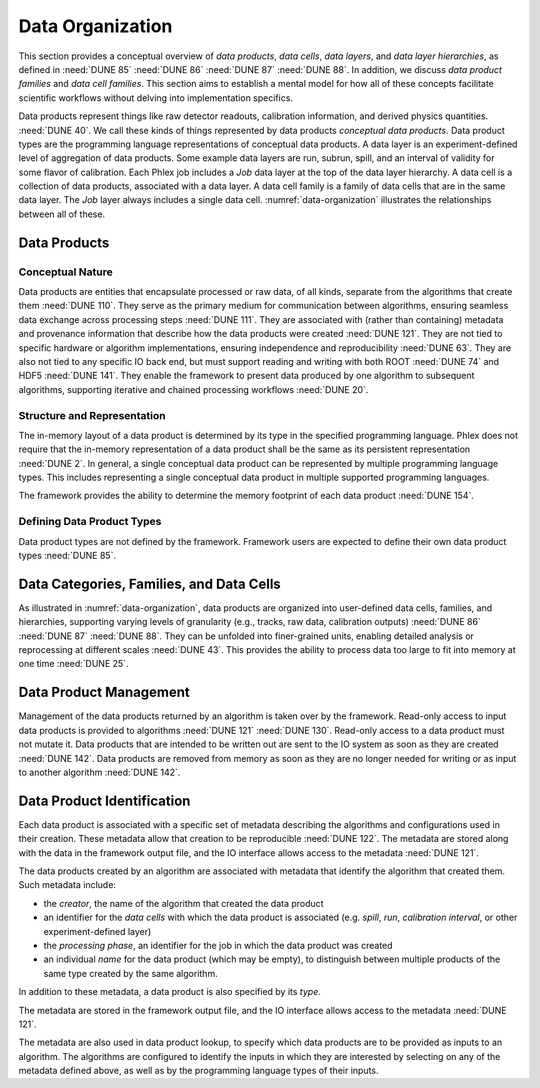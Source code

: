 Data Organization
=================

This section provides a conceptual overview of *data products*, *data cells*, *data layers*, and *data layer hierarchies*, as defined in :need:`DUNE 85` :need:`DUNE 86` :need:`DUNE 87` :need:`DUNE 88`.
In addition, we discuss *data product families* and *data cell families*.
This section aims to establish a mental model for how all of these concepts facilitate scientific workflows without delving into implementation specifics.

Data products represent things like raw detector readouts, calibration information, and derived physics quantities. :need:`DUNE 40`.
We call these kinds of things represented by data products *conceptual data products*.
Data product types are the programming language representations of conceptual data products.
A data layer is an experiment-defined level of aggregation of data products.
Some example data layers are run, subrun, spill, and an interval of validity for some flavor of calibration.
Each Phlex job includes a `Job` data layer at the top of the data layer hierarchy.
A data cell is a collection of data products, associated with a data layer.
A data cell family is a family of data cells that are in the same data layer.
The `Job` layer always includes a single data cell.
:numref:`data-organization` illustrates the relationships between all of these.

.. graphviz:: data-organization.gv
   :caption: An example of a possible data organization.
             The obligatory `Job` and three different user-defined (not special to the Phlex framework) data layers are shown: :math:`\textsf{Run}`, :math:`\textsf{Spill}`, and :math:`\textsf{APA}`.
             Rectangles with labels :math:`\textsf{Run}_i`, :math:`\textsf{Spill}_{i,j}`, and :math:`\textsf{APA}_{i,j,k}` represent data cells.
             The pale green rectangles show two data cell families; these are identified as families because they are used to define the unfold and fold algorithms used in :numref:`workflow`.
             A solid line from a data cell to another data cell represents association between the two data cells.
             The bottom rectangle shows that :math:`\textsf{Waveforms}_{1,1,1}` is in the data cell :math:`\textsf{APA}_{1,1,1}`, etc.
             Each pale purple rectangle indicates the data product family created by one call to the *unfold* higher order function described in :numref:`workflow`.
   :name: data-organization

Data Products
-------------

Conceptual Nature
^^^^^^^^^^^^^^^^^

Data products are entities that encapsulate processed or raw data, of all kinds, separate from the algorithms that create them :need:`DUNE 110`.
They serve as the primary medium for communication between algorithms, ensuring seamless data exchange across processing steps :need:`DUNE 111`.
They are associated with (rather than containing) metadata and provenance information that describe how the data products were created :need:`DUNE 121`.
They are not tied to specific hardware or algorithm implementations, ensuring independence and reproducibility :need:`DUNE 63`.
They are also not tied to any specific IO back end, but must support reading and writing with both ROOT :need:`DUNE 74` and HDF5 :need:`DUNE 141`.
They enable the framework to present data produced by one algorithm to subsequent algorithms, supporting iterative and chained processing workflows :need:`DUNE 20`.

Structure and Representation
^^^^^^^^^^^^^^^^^^^^^^^^^^^^

The in-memory layout of a data product is determined by its type in the specified programming language.
Phlex does not require that the in-memory representation of a data product shall be the same as its persistent representation :need:`DUNE 2`.
In general, a single conceptual data product can be represented by multiple programming language types.
This includes representing a single conceptual data product in multiple supported programming languages.

The framework provides the ability to determine the memory footprint of each data product :need:`DUNE 154`.

Defining Data Product Types
^^^^^^^^^^^^^^^^^^^^^^^^^^^

Data product types are not defined by the framework.
Framework users are expected to define their own data product types :need:`DUNE 85`.


Data Categories, Families, and Data Cells
------------------------------------------------

As illustrated in :numref:`data-organization`, data products are organized into user-defined data cells, families, and hierarchies, supporting varying levels of granularity (e.g., tracks, raw data, calibration outputs) :need:`DUNE 86` :need:`DUNE 87` :need:`DUNE 88`.
They can be unfolded into finer-grained units, enabling detailed analysis or reprocessing at different scales :need:`DUNE 43`.
This provides the ability to process data too large to fit into memory at one time :need:`DUNE 25`.

Data Product Management
-----------------------

Management of the data products returned by an algorithm is taken over by the framework.
Read-only access to input data products is provided to algorithms :need:`DUNE 121` :need:`DUNE 130`.
Read-only access to a data product must not mutate it.
Data products that are intended to be written out are sent to the IO system as soon as they are created :need:`DUNE 142`.
Data products are removed from memory as soon as they are no longer needed for writing or as input to another algorithm :need:`DUNE 142`.

Data Product Identification
---------------------------

Each data product is associated with a specific set of metadata describing the algorithms and configurations used in their creation.
These metadata allow that creation to be reproducible :need:`DUNE 122`.
The metadata are stored along with the data in the framework output file, and the IO interface allows access to the metadata :need:`DUNE 121`.

The data products created by an algorithm are associated with metadata that identify the algorithm that created them.
Such metadata include:

- the *creator*, the name of the algorithm that created the data product
- an identifier for the *data cells* with which the data product is associated (e.g. *spill*, *run*, *calibration interval*, or other experiment-defined layer)
- the *processing phase*, an identifier for the job in which the data product was created
- an individual *name* for the data product (which may be empty), to distinguish between multiple products of the same type created by the same algorithm.

In addition to these metadata, a data product is also specified by its *type*.

The metadata are stored in the framework output file, and the IO interface allows access to the metadata :need:`DUNE 121`.

The metadata are also used in data product lookup, to specify which data products are to be provided as inputs to an algorithm.
The algorithms are configured to identify the inputs in which they are interested by selecting on  any of the metadata defined above, as well as by the programming language types of their inputs.
